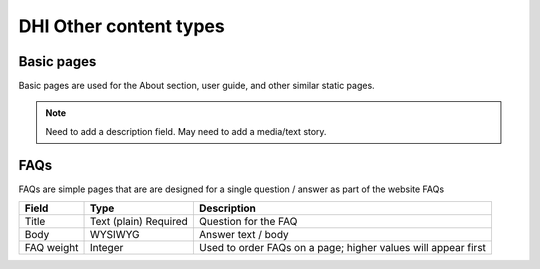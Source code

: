 ========================
DHI Other content types
========================


Basic pages
===============

Basic pages are used for the About section, user guide, and other similar static pages.

.. note:: Need to add a description field. May need to add a media/text story.

FAQs
=======

FAQs are simple pages that are are designed for a single question / answer as part of the website FAQs

+----------------------+----------------+------------------------------------------+
| Field                | Type           | Description                              |
+======================+================+==========================================+
| Title                | Text (plain)   | Question for the FAQ                     |
|                      | Required       |                                          |
+----------------------+----------------+------------------------------------------+
| Body                 | WYSIWYG        | Answer text / body                       |
+----------------------+----------------+------------------------------------------+
| FAQ weight           | Integer        | Used to order FAQs on a page; higher     |
|                      |                | values will appear first                 |
+----------------------+----------------+------------------------------------------+

